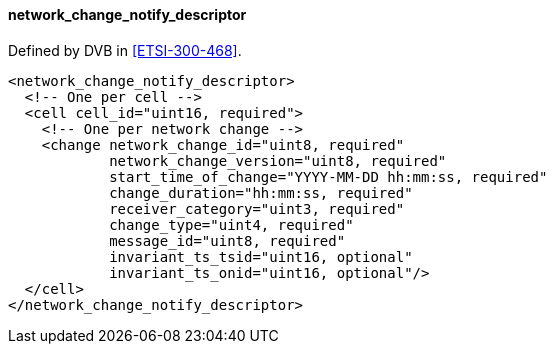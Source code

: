 ==== network_change_notify_descriptor

Defined by DVB in <<ETSI-300-468>>.

[source,xml]
----
<network_change_notify_descriptor>
  <!-- One per cell -->
  <cell cell_id="uint16, required">
    <!-- One per network change -->
    <change network_change_id="uint8, required"
            network_change_version="uint8, required"
            start_time_of_change="YYYY-MM-DD hh:mm:ss, required"
            change_duration="hh:mm:ss, required"
            receiver_category="uint3, required"
            change_type="uint4, required"
            message_id="uint8, required"
            invariant_ts_tsid="uint16, optional"
            invariant_ts_onid="uint16, optional"/>
  </cell>
</network_change_notify_descriptor>
----
